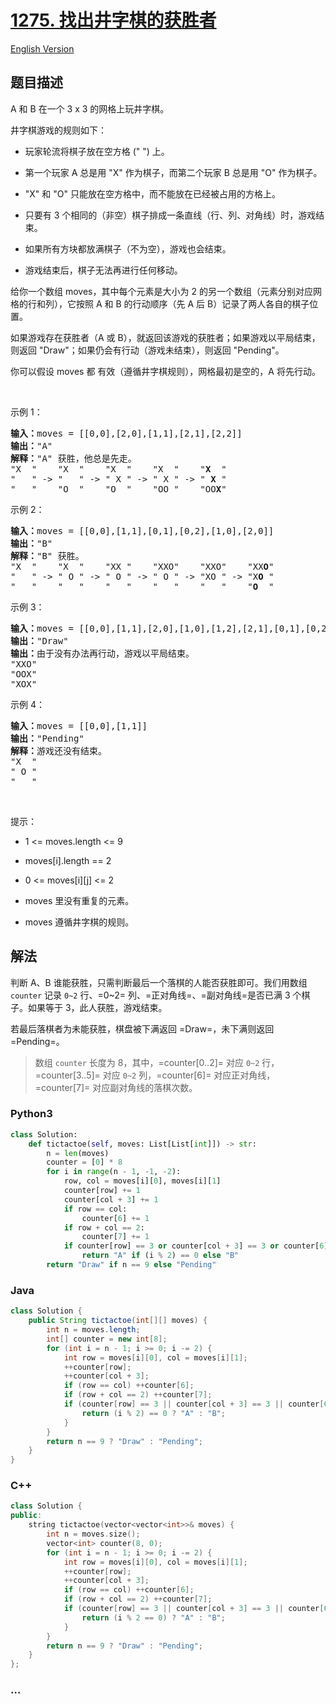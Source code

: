 * [[https://leetcode-cn.com/problems/find-winner-on-a-tic-tac-toe-game][1275.
找出井字棋的获胜者]]
  :PROPERTIES:
  :CUSTOM_ID: 找出井字棋的获胜者
  :END:
[[./solution/1200-1299/1275.Find Winner on a Tic Tac Toe Game/README_EN.org][English
Version]]

** 题目描述
   :PROPERTIES:
   :CUSTOM_ID: 题目描述
   :END:

#+begin_html
  <!-- 这里写题目描述 -->
#+end_html

#+begin_html
  <p>
#+end_html

A 和 B 在一个 3 x 3 的网格上玩井字棋。

#+begin_html
  </p>
#+end_html

#+begin_html
  <p>
#+end_html

井字棋游戏的规则如下：

#+begin_html
  </p>
#+end_html

#+begin_html
  <ul>
#+end_html

#+begin_html
  <li>
#+end_html

玩家轮流将棋子放在空方格 (" ") 上。

#+begin_html
  </li>
#+end_html

#+begin_html
  <li>
#+end_html

第一个玩家 A 总是用 "X" 作为棋子，而第二个玩家 B 总是用 "O" 作为棋子。

#+begin_html
  </li>
#+end_html

#+begin_html
  <li>
#+end_html

"X" 和 "O" 只能放在空方格中，而不能放在已经被占用的方格上。

#+begin_html
  </li>
#+end_html

#+begin_html
  <li>
#+end_html

只要有 3
个相同的（非空）棋子排成一条直线（行、列、对角线）时，游戏结束。

#+begin_html
  </li>
#+end_html

#+begin_html
  <li>
#+end_html

如果所有方块都放满棋子（不为空），游戏也会结束。

#+begin_html
  </li>
#+end_html

#+begin_html
  <li>
#+end_html

游戏结束后，棋子无法再进行任何移动。

#+begin_html
  </li>
#+end_html

#+begin_html
  </ul>
#+end_html

#+begin_html
  <p>
#+end_html

给你一个数组 moves，其中每个元素是大小为 2
的另一个数组（元素分别对应网格的行和列），它按照 A 和 B 的行动顺序（先 A
后 B）记录了两人各自的棋子位置。

#+begin_html
  </p>
#+end_html

#+begin_html
  <p>
#+end_html

如果游戏存在获胜者（A 或
B），就返回该游戏的获胜者；如果游戏以平局结束，则返回
"Draw"；如果仍会有行动（游戏未结束），则返回 "Pending"。

#+begin_html
  </p>
#+end_html

#+begin_html
  <p>
#+end_html

你可以假设 moves 都 有效（遵循井字棋规则），网格最初是空的，A 将先行动。

#+begin_html
  </p>
#+end_html

#+begin_html
  <p>
#+end_html

 

#+begin_html
  </p>
#+end_html

#+begin_html
  <p>
#+end_html

示例 1：

#+begin_html
  </p>
#+end_html

#+begin_html
  <pre><strong>输入：</strong>moves = [[0,0],[2,0],[1,1],[2,1],[2,2]]
  <strong>输出：</strong>&quot;A&quot;
  <strong>解释：</strong>&quot;A&quot; 获胜，他总是先走。
  &quot;X  &quot;    &quot;X  &quot;    &quot;X  &quot;    &quot;X  &quot;    &quot;<strong>X</strong>  &quot;
  &quot;   &quot; -&gt; &quot;   &quot; -&gt; &quot; X &quot; -&gt; &quot; X &quot; -&gt; &quot; <strong>X</strong> &quot;
  &quot;   &quot;    &quot;O  &quot;    &quot;O  &quot;    &quot;OO &quot;    &quot;OO<strong>X</strong>&quot;
  </pre>
#+end_html

#+begin_html
  <p>
#+end_html

示例 2：

#+begin_html
  </p>
#+end_html

#+begin_html
  <pre><strong>输入：</strong>moves = [[0,0],[1,1],[0,1],[0,2],[1,0],[2,0]]
  <strong>输出：</strong>&quot;B&quot;
  <strong>解释：</strong>&quot;B&quot; 获胜。
  &quot;X  &quot;    &quot;X  &quot;    &quot;XX &quot;    &quot;XXO&quot;    &quot;XXO&quot;    &quot;XX<strong>O</strong>&quot;
  &quot;   &quot; -&gt; &quot; O &quot; -&gt; &quot; O &quot; -&gt; &quot; O &quot; -&gt; &quot;XO &quot; -&gt; &quot;X<strong>O</strong> &quot; 
  &quot;   &quot;    &quot;   &quot;    &quot;   &quot;    &quot;   &quot;    &quot;   &quot;    &quot;<strong>O</strong>  &quot;
  </pre>
#+end_html

#+begin_html
  <p>
#+end_html

示例 3：

#+begin_html
  </p>
#+end_html

#+begin_html
  <pre><strong>输入：</strong>moves = [[0,0],[1,1],[2,0],[1,0],[1,2],[2,1],[0,1],[0,2],[2,2]]
  <strong>输出：</strong>&quot;Draw&quot;
  <strong>输出：</strong>由于没有办法再行动，游戏以平局结束。
  &quot;XXO&quot;
  &quot;OOX&quot;
  &quot;XOX&quot;
  </pre>
#+end_html

#+begin_html
  <p>
#+end_html

示例 4：

#+begin_html
  </p>
#+end_html

#+begin_html
  <pre><strong>输入：</strong>moves = [[0,0],[1,1]]
  <strong>输出：</strong>&quot;Pending&quot;
  <strong>解释：</strong>游戏还没有结束。
  &quot;X  &quot;
  &quot; O &quot;
  &quot;   &quot;
  </pre>
#+end_html

#+begin_html
  <p>
#+end_html

 

#+begin_html
  </p>
#+end_html

#+begin_html
  <p>
#+end_html

提示：

#+begin_html
  </p>
#+end_html

#+begin_html
  <ul>
#+end_html

#+begin_html
  <li>
#+end_html

1 <= moves.length <= 9

#+begin_html
  </li>
#+end_html

#+begin_html
  <li>
#+end_html

moves[i].length == 2

#+begin_html
  </li>
#+end_html

#+begin_html
  <li>
#+end_html

0 <= moves[i][j] <= 2

#+begin_html
  </li>
#+end_html

#+begin_html
  <li>
#+end_html

moves 里没有重复的元素。

#+begin_html
  </li>
#+end_html

#+begin_html
  <li>
#+end_html

moves 遵循井字棋的规则。

#+begin_html
  </li>
#+end_html

#+begin_html
  </ul>
#+end_html

** 解法
   :PROPERTIES:
   :CUSTOM_ID: 解法
   :END:

#+begin_html
  <!-- 这里可写通用的实现逻辑 -->
#+end_html

判断 A、B 谁能获胜，只需判断最后一个落棋的人能否获胜即可。我们用数组
=counter= 记录 =0~2= 行、=0~2= 列、=正对角线=、=副对角线=是否已满 3
个棋子。如果等于 3，此人获胜，游戏结束。

若最后落棋者为未能获胜，棋盘被下满返回 =Draw=，未下满则返回 =Pending=。

#+begin_quote
  数组 =counter= 长度为 8，其中，=counter[0..2]= 对应 =0~2=
  行，=counter[3..5]= 对应 =0~2= 列，=counter[6]=
  对应正对角线，=counter[7]= 对应副对角线的落棋次数。
#+end_quote

#+begin_html
  <!-- tabs:start -->
#+end_html

*** *Python3*
    :PROPERTIES:
    :CUSTOM_ID: python3
    :END:

#+begin_html
  <!-- 这里可写当前语言的特殊实现逻辑 -->
#+end_html

#+begin_src python
  class Solution:
      def tictactoe(self, moves: List[List[int]]) -> str:
          n = len(moves)
          counter = [0] * 8
          for i in range(n - 1, -1, -2):
              row, col = moves[i][0], moves[i][1]
              counter[row] += 1
              counter[col + 3] += 1
              if row == col:
                  counter[6] += 1
              if row + col == 2:
                  counter[7] += 1
              if counter[row] == 3 or counter[col + 3] == 3 or counter[6] == 3 or counter[7] == 3:
                  return "A" if (i % 2) == 0 else "B"
          return "Draw" if n == 9 else "Pending"
#+end_src

*** *Java*
    :PROPERTIES:
    :CUSTOM_ID: java
    :END:

#+begin_html
  <!-- 这里可写当前语言的特殊实现逻辑 -->
#+end_html

#+begin_src java
  class Solution {
      public String tictactoe(int[][] moves) {
          int n = moves.length;
          int[] counter = new int[8];
          for (int i = n - 1; i >= 0; i -= 2) {
              int row = moves[i][0], col = moves[i][1];
              ++counter[row];
              ++counter[col + 3];
              if (row == col) ++counter[6];
              if (row + col == 2) ++counter[7];
              if (counter[row] == 3 || counter[col + 3] == 3 || counter[6] == 3 || counter[7] == 3) {
                  return (i % 2) == 0 ? "A" : "B";
              }
          }
          return n == 9 ? "Draw" : "Pending";
      }
  }
#+end_src

*** *C++*
    :PROPERTIES:
    :CUSTOM_ID: c
    :END:
#+begin_src cpp
  class Solution {
  public:
      string tictactoe(vector<vector<int>>& moves) {
          int n = moves.size();
          vector<int> counter(8, 0);
          for (int i = n - 1; i >= 0; i -= 2) {
              int row = moves[i][0], col = moves[i][1];
              ++counter[row];
              ++counter[col + 3];
              if (row == col) ++counter[6];
              if (row + col == 2) ++counter[7];
              if (counter[row] == 3 || counter[col + 3] == 3 || counter[6] == 3 || counter[7] == 3) {
                  return (i % 2 == 0) ? "A" : "B";
              }
          }
          return n == 9 ? "Draw" : "Pending";
      }
  };
#+end_src

*** *...*
    :PROPERTIES:
    :CUSTOM_ID: section
    :END:
#+begin_example
#+end_example

#+begin_html
  <!-- tabs:end -->
#+end_html
